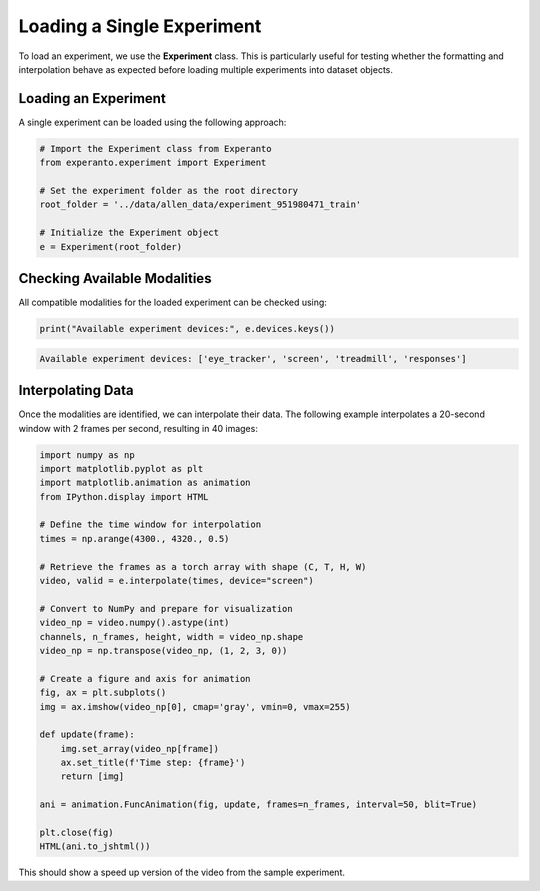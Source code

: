 .. _loading_single_experiment:

Loading a Single Experiment
===========================

To load an experiment, we use the **Experiment** class. This is particularly useful for testing whether the formatting and interpolation behave as expected before loading multiple experiments into dataset objects.

Loading an Experiment
---------------------
A single experiment can be loaded using the following approach:

.. code-block:: python

    # Import the Experiment class from Experanto
    from experanto.experiment import Experiment

    # Set the experiment folder as the root directory
    root_folder = '../data/allen_data/experiment_951980471_train'

    # Initialize the Experiment object
    e = Experiment(root_folder)

Checking Available Modalities
-----------------------------
All compatible modalities for the loaded experiment can be checked using:

.. code-block:: python

    print("Available experiment devices:", e.devices.keys())

.. code-block:: text

    Available experiment devices: ['eye_tracker', 'screen', 'treadmill', 'responses']

Interpolating Data
------------------
Once the modalities are identified, we can interpolate their data. 
The following example interpolates a 20-second window with 2 frames per second, resulting in 40 images:

.. code-block:: python

    import numpy as np
    import matplotlib.pyplot as plt
    import matplotlib.animation as animation
    from IPython.display import HTML

    # Define the time window for interpolation
    times = np.arange(4300., 4320., 0.5)

    # Retrieve the frames as a torch array with shape (C, T, H, W)
    video, valid = e.interpolate(times, device="screen")

    # Convert to NumPy and prepare for visualization
    video_np = video.numpy().astype(int)
    channels, n_frames, height, width = video_np.shape
    video_np = np.transpose(video_np, (1, 2, 3, 0))

    # Create a figure and axis for animation
    fig, ax = plt.subplots()
    img = ax.imshow(video_np[0], cmap='gray', vmin=0, vmax=255)

    def update(frame):
        img.set_array(video_np[frame])
        ax.set_title(f'Time step: {frame}')
        return [img]

    ani = animation.FuncAnimation(fig, update, frames=n_frames, interval=50, blit=True)

    plt.close(fig)
    HTML(ani.to_jshtml())

This should show a speed up version of the video from the sample experiment.
